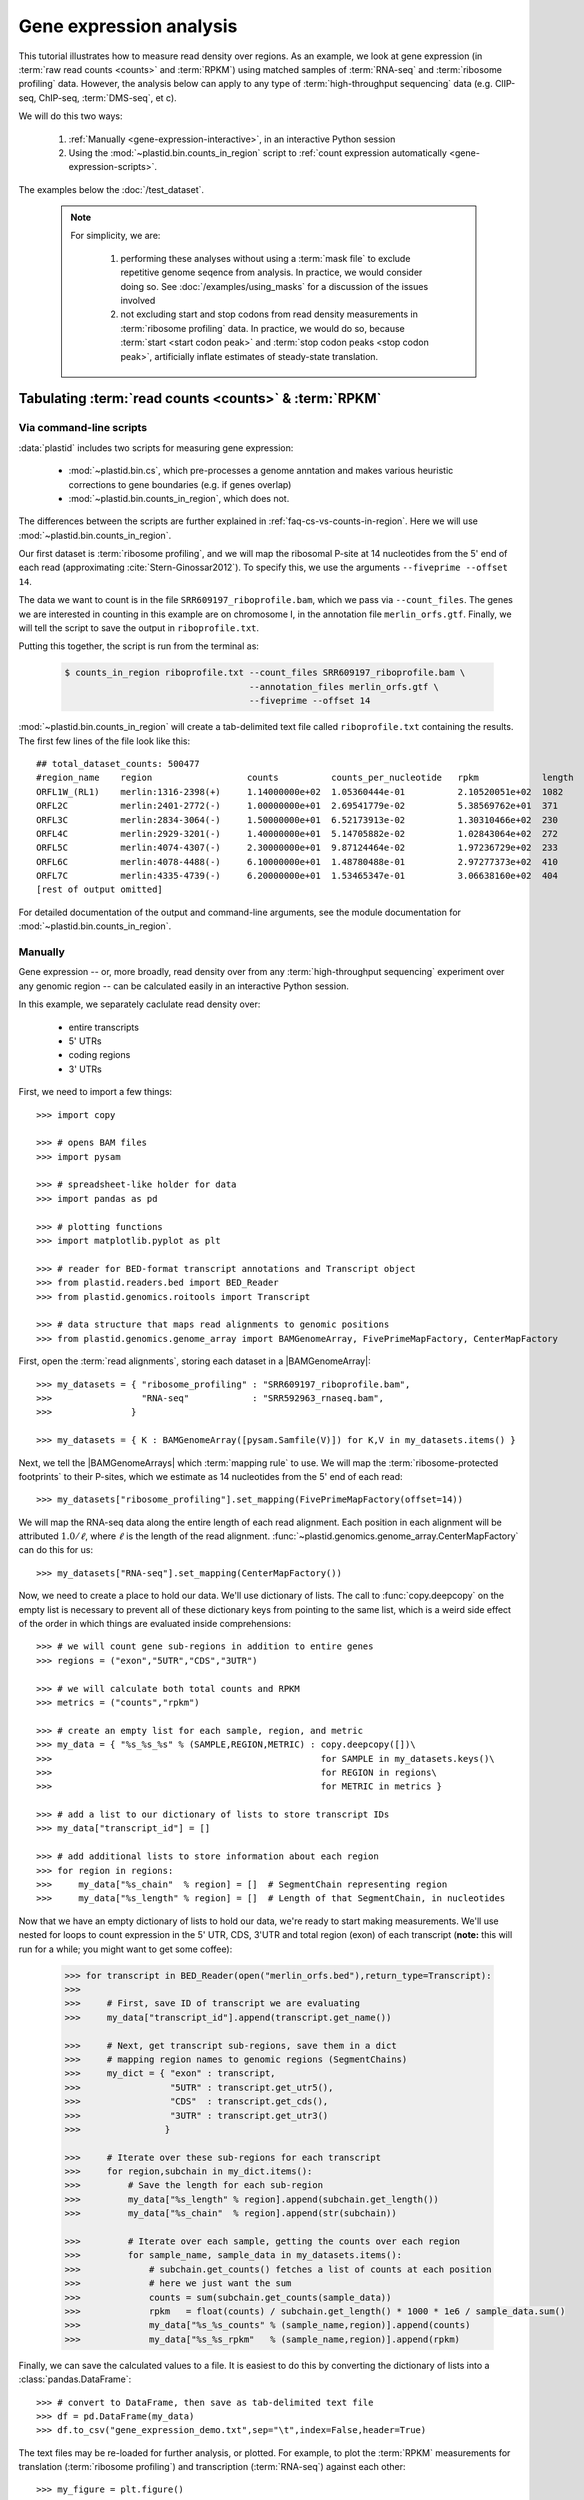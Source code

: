 Gene expression analysis
========================

This tutorial illustrates how to measure read density over regions. As 
an example, we look at gene expression (in :term:`raw read counts <counts>` and :term:`RPKM`)
using matched samples of :term:`RNA-seq` and :term:`ribosome profiling` data.
However, the analysis below can apply to any type of
:term:`high-throughput sequencing` data (e.g. ClIP-seq, ChIP-seq, :term:`DMS-seq`, et c).

We will do this two ways:

 #. :ref:`Manually <gene-expression-interactive>`, in an interactive
    Python session

 #. Using the :mod:`~plastid.bin.counts_in_region` script to
    :ref:`count expression automatically <gene-expression-scripts>`.

The examples below the :doc:`/test_dataset`.


 .. note::

    For simplicity, we are:
    
     #. performing these analyses without using a :term:`mask file`
        to exclude repetitive genome seqence from analysis. In
        practice, we would consider doing so. See
        :doc:`/examples/using_masks` for a discussion of the
        issues involved

     #. not excluding start and stop codons from read density
        measurements in :term:`ribosome profiling` data. In practice,
        we would do so, because :term:`start <start codon peak>`
        and :term:`stop codon peaks <stop codon peak>`, artificially
        inflate estimates of steady-state translation.
        

Tabulating :term:`read counts <counts>` & :term:`RPKM`
------------------------------------------------------

 .. _gene-expression-scripts:

Via command-line scripts
........................

:data:`plastid` includes two scripts for measuring gene expression:

  * :mod:`~plastid.bin.cs`, which pre-processes a genome anntation and makes
    various heuristic corrections to gene boundaries (e.g. if genes overlap)

  * :mod:`~plastid.bin.counts_in_region`, which does not.

The differences between the scripts are further explained in
:ref:`faq-cs-vs-counts-in-region`. Here we will use :mod:`~plastid.bin.counts_in_region`.

Our first dataset is :term:`ribosome profiling`, and we will map the ribosomal
P-site at 14 nucleotides from the 5' end of each read (approximating :cite:`Stern-Ginossar2012`).
To specify this, we use the arguments ``--fiveprime --offset 14``.

The data we want to count is in the file ``SRR609197_riboprofile.bam``, which we pass
via ``--count_files``. The genes we are interested in counting in this example
are on chromosome I, in the annotation file ``merlin_orfs.gtf``. Finally,
we will tell the script to save the output in ``riboprofile.txt``.

Putting this together, the script is run from the terminal as:

 .. code-block:: shell

    $ counts_in_region riboprofile.txt --count_files SRR609197_riboprofile.bam \
                                       --annotation_files merlin_orfs.gtf \
                                       --fiveprime --offset 14

:mod:`~plastid.bin.counts_in_region` will create a tab-delimited text file called
``riboprofile.txt`` containing the results. The first few lines of the file
look like this::

    ## total_dataset_counts: 500477
    #region_name    region                  counts          counts_per_nucleotide   rpkm            length
    ORFL1W_(RL1)    merlin:1316-2398(+)     1.14000000e+02  1.05360444e-01          2.10520051e+02  1082
    ORFL2C          merlin:2401-2772(-)     1.00000000e+01  2.69541779e-02          5.38569762e+01  371
    ORFL3C          merlin:2834-3064(-)     1.50000000e+01  6.52173913e-02          1.30310466e+02  230
    ORFL4C          merlin:2929-3201(-)     1.40000000e+01  5.14705882e-02          1.02843064e+02  272
    ORFL5C          merlin:4074-4307(-)     2.30000000e+01  9.87124464e-02          1.97236729e+02  233
    ORFL6C          merlin:4078-4488(-)     6.10000000e+01  1.48780488e-01          2.97277373e+02  410
    ORFL7C          merlin:4335-4739(-)     6.20000000e+01  1.53465347e-01          3.06638160e+02  404
    [rest of output omitted]



For detailed documentation of the output and command-line arguments, see
the module documentation for :mod:`~plastid.bin.counts_in_region`.


 .. _gene-expression-interactive:

Manually
........

Gene expression -- or, more broadly, read density over from any
:term:`high-throughput sequencing` experiment over any genomic
region -- can be calculated easily in an interactive Python
session.

In this example, we separately caclulate read density over:

  - entire transcripts
  - 5' UTRs
  - coding regions
  - 3' UTRs

First, we need to import a few things::

    >>> import copy

    >>> # opens BAM files
    >>> import pysam

    >>> # spreadsheet-like holder for data
    >>> import pandas as pd

    >>> # plotting functions
    >>> import matplotlib.pyplot as plt

    >>> # reader for BED-format transcript annotations and Transcript object
    >>> from plastid.readers.bed import BED_Reader
    >>> from plastid.genomics.roitools import Transcript

    >>> # data structure that maps read alignments to genomic positions
    >>> from plastid.genomics.genome_array import BAMGenomeArray, FivePrimeMapFactory, CenterMapFactory


First, open the :term:`read alignments`, storing each dataset in a |BAMGenomeArray|::

    >>> my_datasets = { "ribosome_profiling" : "SRR609197_riboprofile.bam",
    >>>                 "RNA-seq"            : "SRR592963_rnaseq.bam",
    >>>               }

    >>> my_datasets = { K : BAMGenomeArray([pysam.Samfile(V)]) for K,V in my_datasets.items() }

 
Next, we tell the |BAMGenomeArrays| which :term:`mapping rule` to use. We
will map the :term:`ribosome-protected footprints` to their P-sites, which
we estimate as 14 nucleotides from the 5' end of each read::

    >>> my_datasets["ribosome_profiling"].set_mapping(FivePrimeMapFactory(offset=14))

We will map the RNA-seq data along the entire length of each read alignment.
Each position in each alignment will be attributed :math:`1.0 / \ell`, where 
:math:`\ell` is the length of the read alignment.
:func:`~plastid.genomics.genome_array.CenterMapFactory` can do this for us::

    >>> my_datasets["RNA-seq"].set_mapping(CenterMapFactory())

Now, we need to create a place to hold our data. We'll use dictionary of lists.
The call to :func:`copy.deepcopy` on the empty list is necessary to prevent all
of these dictionary keys from pointing to the same list, which is a weird side
effect of the order in which things are evaluated inside comprehensions::

    >>> # we will count gene sub-regions in addition to entire genes
    >>> regions = ("exon","5UTR","CDS","3UTR")

    >>> # we will calculate both total counts and RPKM
    >>> metrics = ("counts","rpkm")

    >>> # create an empty list for each sample, region, and metric
    >>> my_data = { "%s_%s_%s" % (SAMPLE,REGION,METRIC) : copy.deepcopy([])\
    >>>                                                   for SAMPLE in my_datasets.keys()\
    >>>                                                   for REGION in regions\
    >>>                                                   for METRIC in metrics }

    >>> # add a list to our dictionary of lists to store transcript IDs
    >>> my_data["transcript_id"] = []

    >>> # add additional lists to store information about each region
    >>> for region in regions:
    >>>     my_data["%s_chain"  % region] = []  # SegmentChain representing region
    >>>     my_data["%s_length" % region] = []  # Length of that SegmentChain, in nucleotides


Now that we have an empty dictionary of lists to hold our data, we're ready to start
making measurements. We'll use nested for loops to count expression in the 5' UTR, 
CDS, 3'UTR and total region (exon) of each transcript (**note:** this will run for a 
while; you might want to get some coffee):

 .. code-block:: python

    >>> for transcript in BED_Reader(open("merlin_orfs.bed"),return_type=Transcript):
    >>> 
    >>>     # First, save ID of transcript we are evaluating
    >>>     my_data["transcript_id"].append(transcript.get_name())

    >>>     # Next, get transcript sub-regions, save them in a dict
    >>>     # mapping region names to genomic regions (SegmentChains)
    >>>     my_dict = { "exon" : transcript,
    >>>                 "5UTR" : transcript.get_utr5(),
    >>>                 "CDS"  : transcript.get_cds(),
    >>>                 "3UTR" : transcript.get_utr3()
    >>>                }

    >>>     # Iterate over these sub-regions for each transcript
    >>>     for region,subchain in my_dict.items():
    >>>         # Save the length for each sub-region
    >>>         my_data["%s_length" % region].append(subchain.get_length())
    >>>         my_data["%s_chain"  % region].append(str(subchain))

    >>>         # Iterate over each sample, getting the counts over each region
    >>>         for sample_name, sample_data in my_datasets.items():
    >>>             # subchain.get_counts() fetches a list of counts at each position
    >>>             # here we just want the sum
    >>>             counts = sum(subchain.get_counts(sample_data))
    >>>             rpkm   = float(counts) / subchain.get_length() * 1000 * 1e6 / sample_data.sum()
    >>>             my_data["%s_%s_counts" % (sample_name,region)].append(counts)
    >>>             my_data["%s_%s_rpkm"   % (sample_name,region)].append(rpkm)

Finally, we can save the calculated values to a file. It is easiest to do this
by converting the dictionary of lists into a :class:`pandas.DataFrame`:: 

    >>> # convert to DataFrame, then save as tab-delimited text file
    >>> df = pd.DataFrame(my_data)
    >>> df.to_csv("gene_expression_demo.txt",sep="\t",index=False,header=True)

The text files may be re-loaded for further analysis, or plotted. For example,
to plot the :term:`RPKM` measurements for translation (:term:`ribosome profiling`)
and transcription (:term:`RNA-seq`) against each other::

    >>> my_figure = plt.figure()
    >>> plt.loglog() # log-scaling makes it easier

    >>> # make a copy of dataframe for plotting
    >>> # this is because 0-values cannot be plotted in log-space,
    >>> # so we set them to a pseudo value called `MIN_VAL`
    >>>
    >>> MIN_VAL = 1
    >>> plot_df = copy.deepcopy(df)
    >>> df["RNA-seq_exon_rpkm"][df["RNA-seq_exon_rpkm"] == 0] = MIN_VAL
    >>> df["ribosome_profiling_CDS_rpkm"][df["ribosome_profiling_CDS_rpkm"] == 0] = MIN_VAL

    >>> # now, make a scatter plot
    >>> plt.scatter(plot_df["RNA-seq_exon_rpkm"],
    >>>             plot_df["ribosome_profiling_CDS_rpkm"],
    >>>             marker="o",alpha=0.5,facecolor="none",edgecolor="#007ADF")
    >>> plt.xlabel("Transcript levels (RPKM of mRNA fragments over all exons)")
    >>> plt.ylabel("Translation (RPKM of footprints over CDS)")

    >>> plt.show()


This produces the following plot:

     .. figure:: /_static/images/demo_gene_expr_tl_vs_tx.png
        :figclass: captionfigure
        :alt: Scatter plot of translation versus transcription levels

        Translation versus transcription levels for each gene


Estimating translation efficiency
---------------------------------

:term:`Translation efficiency` is a measurement of how much protein is
made from a single mRNA. :term:`Translation efficiency` thus reports
specifically on the *translational* control of gene expression.

:term:`Translation efficiency` can be estimated
by normalizing an mRNA 's translating ribosome density (in :term:`RPKM`,
as measured by :term:`ribosome profiling`) by the mRNA's abundance (in
:term:`RPKM`, measured by :term:`RNA-Seq`) (:cite:`Ingolia2009`).

Making this estimate from the calculations above is simple::

    >>> df["translation_efficiency"] = df["ribosome_profiling_CDS_rpkm"] / df["RNA-seq_exon_rpkm"]

Then, we can compare the effects of transcriptional and translational
control::

    >>> plt.loglog()
    >>> plot_df = copy.deepcopy(df)
    >>> plot_df["RNA-seq_exon_rpkm"][df["RNA-seq_exon_rpkm"] == 0] = MIN_VAL
    >>> plot_df["translation_efficiency"][df["translation_efficiency"] == 0] = MIN_VAL

    >>> # now, make a scatter plot
    >>> plt.scatter(plot_df["RNA-seq_exon_rpkm"],
    >>>             plot_df["translation_efficiency"],
    >>>             marker="o",alpha=0.2,facecolor="none",edgecolor="#007ADF")
    >>> plt.xlabel("Transcript levels (RPKM of mRNA fragments over all exons)")
    >>> plt.ylabel("Translation efficiency")
    >>> plt.xlim(1,plt.get_xlim()[1])
    >>> plt.ylim(plt.ylim()[0]/10.0,100)

    >>> plt.show()


 .. figure:: /_static/images/demo_gene_expr_teff_vs_tx.png

    :class: captionfigure
    :caption: Translation efficiency vs transcription levels
    :alt: Translation efficiency vs transcription levels


 .. TODO::

    Consider adding information about GTI-Seq or other TE estimates



Testing for differential expression
-----------------------------------

 .. note::

    We need to add some more samples to the test dataset for this section.
    In the mean time, just read along


RNA-seq, specifically
.....................
There are many strategies for significance testing of differential gene expression
between multiple datasets, many of which are specifically developed for -- and
make statistical corrections that assume -- :term:`RNA-seq` data.

For :term:`RNA-seq` data, `cufflinks`_ and `kallisto`_ in particular are popular,
and operate directly on alignments in `BAM`_ format. These packages don't require
:data:`plastid` at all. For further information on them packages, see their documentation.


Any :term:`high-throughput sequencing` experiment, including RNA-seq
....................................................................
For other experimental data types -- e.g. :term:`ribosome profiling`, :term:`DMS-seq`,
:term:`ChIP-Seq`, :term:`ClIP-Seq`, et c -- the assumptions made by many packages
specifically developed for :term:`RNA-seq` analysis do not hold. 

In contrast, the `R`_ packages `DESeq`_ and `DESeq2`_ (:cite:`Anders2010,Anders2013,Love2014`)
offer a generally applicable statistical approach that is appropriate to virtually
any count-based sequencing data.

 .. note::
 
    The discussion below is heavily simplified and largely draws upon guidance in
    `Analysing RNA-Seq data with the "DESeq2" package <http://bioconductor.org/packages/release/bioc/vignettes/DESeq2/inst/doc/DESeq2.pdf>`_,
    hosted on the `DESeq2`_ website.
    
    Users are encouraged to read the `DESeq`_/`DESeq2`_ documentation for a fuller
    discussion with additional examples.

As input, `DESeq`_ and `DESeq2`_ take two tables and an equation:

 #. A :ref:`table <examples-deseq-count-table>` of *uncorrected, unnormalized*
    :term:`counts`, in which:

      - each table row corresponds to a genomic region
      - each column corresponds to an experimental sample
      - the value in a each cell corresponds ot the number of counts
        in the corresponding genomic region and sample

 #. An :ref:`sample design table <examples-deseq-design-table>`
    describing the properties of each sample
    (e.g. if any are technical or biological replicates, or any treatments
    or conditions that differ between samples)

 #. An :ref:`design equation <examples-deseq-equation>`, describing how
    the samples or treatments relate to one another

    
From these, `DESeq`_ and `DESeq2`_ separately model intrinsic counting
error (Poisson noise) as well as additional inter-replicate error
resulting biological or experimental variability. From these error models,
`DESeq`_ and `DESeq2`_ can detect significant differences in count numbers
between non-replicate samples, accounting for different sequencing depth
between samples.


 .. _examples-deseq-count-table

The first table may be constructed by running |cs| or |counts_in_region|
on each biological sample to obtain counts:

 .. code-block:: shell

    $ counts_in_region ribo_rep1 --count_files SRR609197_riboprofile.bam  --fiveprime --offset 14 --annotation_files merlin_orfs.bed --annotation_format BED 
    $ counts_in_region inf_rnaseq_rep1 --count_files SRR592963_rnaseq.bam  --fiveprime             --annotation_files merlin_orfs.bed --annotation_format BED
    $ counts_in_region ribo_rep2 --count_files [SOME_OTHER_FILE].bam       --fiveprime --offset 14 --annotation_files merlin_orfs.bed --annotation_format BED 
    $ counts_in_region inf_rnaseq_rep2 --count_files [SOME_OTHER_FILE].bam --fiveprime             --annotation_files merlin_orfs.bed --annotation_format BED


 .. TODO: include output
From the output, the relevant columns can be extracted and moved to
a single table::

    >>> import pandas as pd
    >>> import plastid
    >>> sample_names = ["inf_rnaseq_rep1","inf_rnaseq_rep2","uninf_rnaseq_rep1","uninf_rnaseq"rep2"]

    >>> # load samples as DataFrames
    >>> samples = { K : pd.read_table("%s.txt" % K,sep="\t",header=0,comment="#",index_col=None) for K in sample_names }

    >>> # combine count columns to single DataFrame
    >>> combined_df = samples["ribo_rep1"]["region_name","region"]
    >>> for k,v in samples.items():
    >>>     combined_df["%s_counts" % k] = v["counts"]

    >>> combined_df.head()

    >>> # save
    >>> combined_df.savecsv("combined_counts.txt",sep="\t",header=True,index=False)


 .. _examples-deseq-design-table:

The second table contains the *experimental design*. This can be created
in any text editor and saved as a tab-delimited text file. In this example,
the we have two conditions, "infected" and "uninfected", and two replicates
of each condition::

    sample_name        condition
    inf_rnaseq_1       infected
    inf_rnaseq_2       infected
    uninf_rnaseq_1     uninfected
    uninf_rnaseq_2     uninfected


 .. _examples-deseq-equation:

Because the only difference between samples is the `condition` column,
the design equation is this case is very simple::

    design = ~ condition


With the count table, design table, and equation ready, everything can
be loaded into `R`_:

 .. TODO: put output below
 .. code-block:: r

    > # load RNA seq data into a data.frame
    > # first line of file are colum headers
    > # "region" column specifies a list of row names
    > count_table <- read.delim("combined_counts.txt",
    >                           sep="\t",
    >                           header=True,
    >                           row.names="region")

    > sample_table <- read.delim("rnaseq_sample_table.txt",
    >                            sep="\t",
    >                            header=True,
    >                            row.names="sample_name")

    > # import DESeq2 & run with default settings
    > library("DESeq2")

    > # note, design string below tells DESeq2 that the 'condition' column
    > # distinguishes replicates from non-replicates 
    > dds <- DESeqDataSetFromMatrix(countData = count_table,
    >                               colData = sample_table,
    >                               design = ~ condition) # <--- design equation

    > results <- results(dds)
    > summary(res)

    > # sort results by adjusted p-value
    > resOrdered <- res[order(res$padj),]

    > # export sorted data to text file
    > write.delim(as.data.frame(resOrdered),
    >             sep="\t",
    >             file="infected_uninfected_rnaseq_p_values.txt")


Differential translation efficiency
...................................

Tests for differential translation efficiency can also be implemented within
`DESeq`_/`DESeq2`_. The discussion below follows a reply from `DESeq2`_ author
Mike Love (source `here <https://support.bioconductor.org/p/56736/>`_.

We use an sample table similar to that above, but include a `sample_type`
column to distinguish :term:`ribosome profiling` from :term:`RNA-seq` libraries::

    sample_name        condition      sample_type
    inf_rnaseq_1       infected       rnaseq
    inf_rnaseq_2       infected       rnaseq
    uninf_rnaseq_1     uninfected     rnaseq
    uninf_rnaseq_2     uninfected     rnaseq
    inf_riboprof_1     infected       riboprof
    inf_riboprof_2     infected       riboprof
    uninf_riboprof_1   uninfected     riboprof
    uninf_riboprof_2   uninfected     riboprof

To the design equation, we need to add  an *interaction term* to alert
`DESeq`_/`DESeq2`_ that we expect the relationship between the sample
types (i.e. translation efficiency, the ratio of
:term:`ribosome-protected footprints <footprint>` to RNA-seq fragments)
to differ between conditions::

    design = ~ sample_type + condition + sample_type:condition

In `R`_:

 .. TODO: put output below
 .. code-block:: r

    > # load RNA seq data into a data.frame
    > # first line of file are colum headers
    > # "region" column specifies a list of row names
    > combined_data <- read.delim("combined_counts.txt",
    >                             sep="\t",
    >                             header=True,
    >                            row.names="region")

    > teff_sample_table <- read.delim("teff_sample_table.txt",
    >                                sep="\t",
    >                                header=True,
    >                                row.names="sample_name")

    > library("DESeq2")

    > # note the interaction term in the design below:
    > dds <- DESeqDataSetFromMatrix(countData = combined_data,
    >                               colData = teff_sample_table,
    >                               design = ~ sample_type + condition + sample_type:condition)

    > results <- results(dds)
    > summary(res)

    > # now, do wald test on interaction term
    TODO: complete this line

    > # sort by adjusted p-value
    > resOrdered <- res[order(res$padj),]

    > # export
    > write.delim(as.data.frame(resOrdered),
    >             sep="\t",
    >             file="infected_uninfected_rnaseq_p_values.txt")


 .. old discussion- the empirical test used by Nick Ingolia 

    Statistical models for differential measurement of :term:`translation efficiency`
    are still a subject of discussion (TODO: citations). Here, we take an empirical
    approach used in :cite:`Ingolia2009`.

     #. First, a :term:`false discovery rate` (:cite:`Benjamini1995`) appropriate
        to the experiment -- often five percent -- is set.

     #. For each sample, the :term:`translation efficiency` of each mRNA measured as
        the ratio of :term:`ribsome-protected footprint` density in a coding region
        to the mRNA fragment density across the corresponding mRNA.
     
     #. Within each set of biological replicates, log2 fold-changes are calculated
        for each transcript to yield an empirical distribution of changes derived
        from sequencing error for that replicate set. These distributions are 
        merged by summing the sets of their observations.

     #. Similarly, log2 fold-changes are calculated for each transcript between
        non-replicate samples. 

     #. The number of false positives (FP) at a given fold-change may be estimated
        as the number of observed fold changes greater to or equal than
        the given fold-change in the negative control distribution from step (3).

     #. Similarly, the number of total positives (FP+TP) at a given fold-change is the
        number of observed fold-changes greater to or equal than that fold-change
        in the distribution from step (4).

     #. The number of true positives (TP) at each fold-chnage is then estimated by subtracting
        the number of false positives at that fold-change (step 5) from the number
        of total positives (step 6).

     #. A significance threshold is set by solving for the fold change that corresponds
        to the :term:`false discovery rate (FDR) <false discovery rate>` set in step (1). 
        :term:`FDR` is calculated at each fold-change threshold :math:`t` as:

         .. math::

            FDR(t) = \frac{TP(t)}{TP(t)+FP(t)}

        Then, the fold-change :math:`t` where :term:`FDR` equals the predetermined
        :term:`false discovery rate` is taken to be the significance threshold.



-------------------------------------------------------------------------------

See also
--------

  - :doc:`/concepts/mapping_rules` and :mod:`plastid.genomics.genome_array` for
    information on mapping rules and processing read alignments

  - Documentation for |cs| and |counts_in_region| for further discussion 
    of their algorithms

  - Websites for `DESeq` and `DESeq2`_, as well as :cite:`Anders2010`,
    :cite:`Anders2013` and :cite:`Love2014` for discussions of statistical models
    for differential gene expression, an examples
    on how to use `DESeq`_/`DESeq2`_ for various experimental setups

  - :doc:`/examples/using_masks` for instructions on how to exclude parts of
    the genome or transcriptome from analysis.
